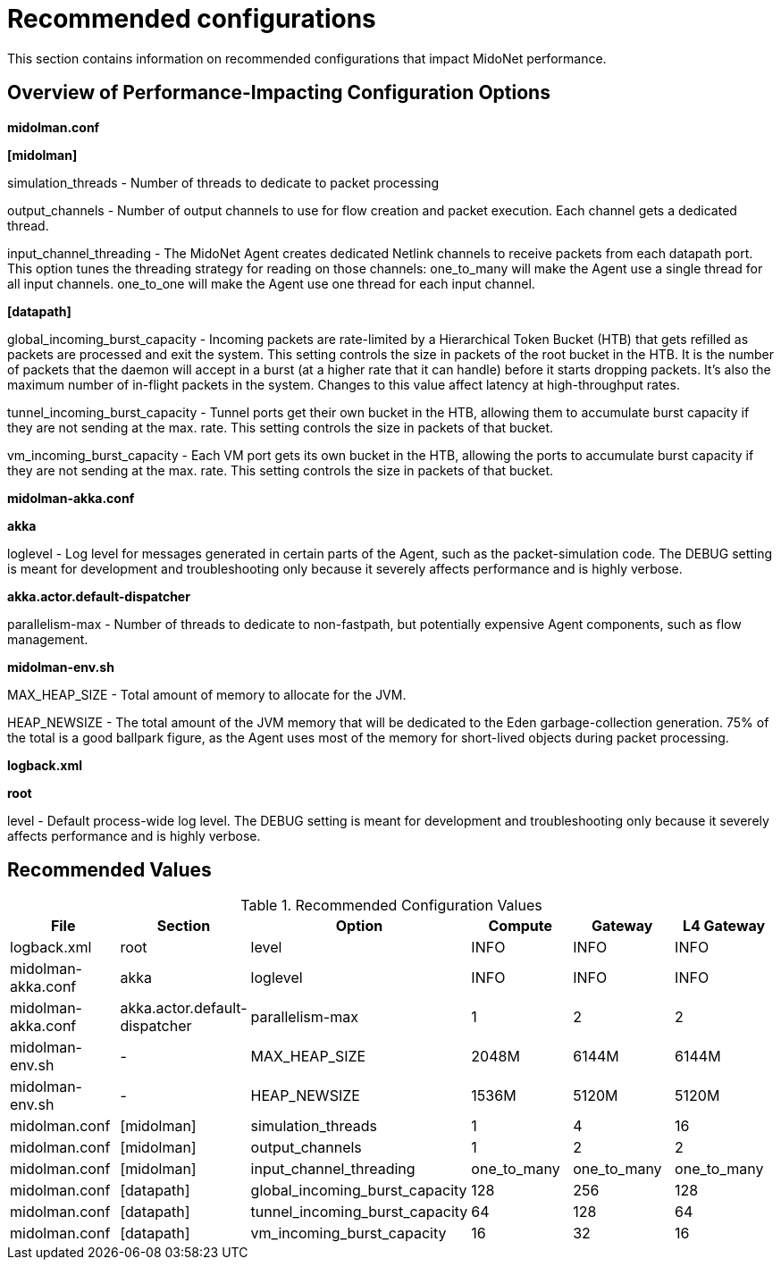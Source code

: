 [[recommended_configurations]]
= Recommended configurations

This section contains information on recommended configurations that impact
MidoNet performance.

++++
<?dbhtml stop-chunking?>
++++

== Overview of Performance-Impacting Configuration Options

*midolman.conf*

*[midolman]*

simulation_threads - Number of threads to dedicate to packet processing

output_channels - Number of output channels to use for flow creation and packet
execution. Each channel gets a dedicated thread.

input_channel_threading - The MidoNet Agent creates dedicated Netlink channels
to receive packets from each datapath port. This option tunes the threading
strategy for reading on those channels: one_to_many will make the Agent use a
single thread for all input channels. one_to_one will make the Agent use one
thread for each input channel.

*[datapath]*

global_incoming_burst_capacity - Incoming packets are rate-limited by a
Hierarchical Token Bucket (HTB) that gets refilled as packets are processed and
exit the system. This setting controls the size in packets of the root bucket in
the HTB. It is the number of packets that the daemon will accept in a burst (at
a higher rate that it can handle) before it starts dropping packets. It's also
the maximum number of in-flight packets in the system. Changes to this value
affect latency at high-throughput rates.

tunnel_incoming_burst_capacity - Tunnel ports get their own bucket in the HTB,
allowing them to accumulate burst capacity if they are not sending at the max.
rate. This setting controls the size in packets of that bucket.

vm_incoming_burst_capacity - Each VM port gets its own bucket in the HTB,
allowing the ports to accumulate burst capacity if they are not sending at the
max. rate. This setting controls the size in packets of that bucket.

*midolman-akka.conf*

*akka*

loglevel - Log level for messages generated in certain parts of the Agent, such
as the packet-simulation code. The DEBUG setting is meant for development and
troubleshooting only because it severely affects performance and is highly
verbose.

*akka.actor.default-dispatcher*

parallelism-max - Number of threads to dedicate to non-fastpath, but potentially
expensive Agent components, such as flow management.

*midolman-env.sh*

MAX_HEAP_SIZE - Total amount of memory to allocate for the JVM.

HEAP_NEWSIZE - The total amount of the JVM memory that will be dedicated to the
Eden garbage-collection generation. 75% of the total is a good ballpark figure,
as the Agent uses most of the memory for short-lived objects during packet
processing.

*logback.xml*

*root*

level - Default process-wide log level. The DEBUG setting is meant for
development and troubleshooting only because it severely affects performance and
is highly verbose.

== Recommended Values

.Recommended Configuration Values
[options="header"]
|===============
|File|Section|Option|Compute|Gateway|L4 Gateway

|logback.xml|root|level|INFO|INFO|INFO
|midolman-akka.conf|akka|loglevel|INFO|INFO|INFO
|midolman-akka.conf|akka.actor.default-dispatcher|parallelism-max|1|2|2
|midolman-env.sh|-|MAX_HEAP_SIZE|2048M|6144M|6144M
|midolman-env.sh|-|HEAP_NEWSIZE|1536M|5120M|5120M
|midolman.conf|[midolman]|simulation_threads|1|4|16
|midolman.conf|[midolman]|output_channels|1|2|2
|midolman.conf|[midolman]|input_channel_threading|one_to_many|one_to_many|one_to_many
|midolman.conf|[datapath]|global_incoming_burst_capacity|128|256|128
|midolman.conf|[datapath]|tunnel_incoming_burst_capacity|64|128|64
|midolman.conf|[datapath]|vm_incoming_burst_capacity|16|32|16
|===============
